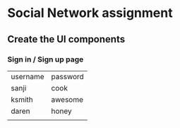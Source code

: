 * Social Network assignment
** Create the UI components
*** Sign in / Sign up page

  | username | password |
  | sanji    | cook     |
  | ksmith   | awesome  |
  | daren    | honey    |
  |          |          |
